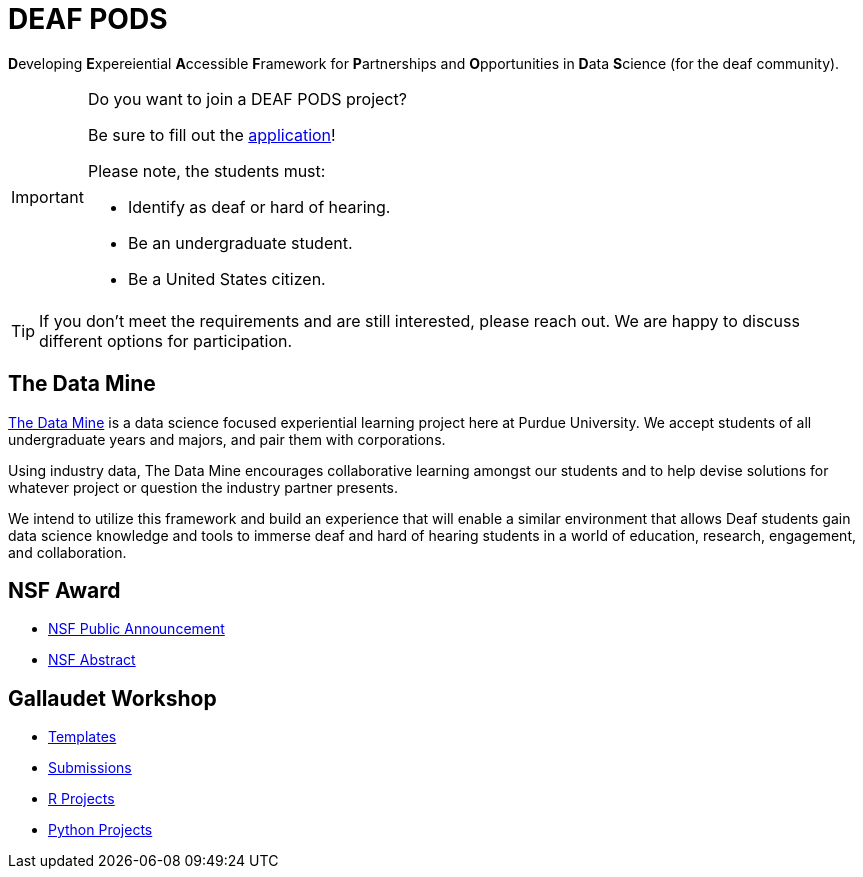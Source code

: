 # DEAF PODS

**D**eveloping **E**xpereiential **A**ccessible **F**ramework for **P**artnerships and **O**pportunities in **D**ata **S**cience (for the deaf community). 

[IMPORTANT]
====
Do you want to join a DEAF PODS project? 

Be sure to fill out the https://purdue.ca1.qualtrics.com/jfe/form/SV_3NLrTMxi5IsWzZQ[application]!

Please note, the students must:

- Identify as deaf or hard of hearing. 
- Be an undergraduate student. 
- Be a United States citizen. 
====

[TIP]
====
If you don't meet the requirements and are still interested, please reach out. We are happy to discuss different options for participation. 
====

## The Data Mine
https://datamine.purdue.edu/[The Data Mine] is a data science focused experiential learning project here at Purdue University. We accept students of all undergraduate years and majors, and pair them with corporations. 

Using industry data, The Data Mine encourages collaborative learning amongst our students and to help devise solutions for whatever project or question the industry partner presents.

We intend to utilize this framework and build an experience that will enable a similar environment that allows Deaf students gain data science knowledge and tools to immerse deaf and hard of hearing students in a world of education, research, engagement, and 
collaboration.

## NSF Award

- https://beta.nsf.gov/news/nsf-accelerates-use-inspired-solutions-persons[NSF Public Announcement]
- https://www.nsf.gov/awardsearch/showAward?AWD_ID=2235473&HistoricalAwards=false[NSF Abstract]

## Gallaudet Workshop

- xref:ROOT:templates.adoc[Templates]
- xref:ROOT:submissions.adoc[Submissions]
- xref:ROOT:ndmn-gallaudet-projects-r.adoc[R Projects]
- xref:ROOT:ndmn-gallaudet-projects-python.adoc[Python Projects]